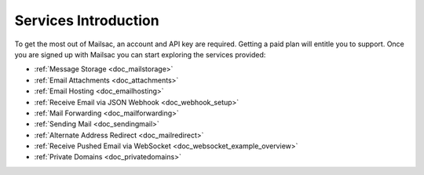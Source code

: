 .. _serivces_intro:

Services Introduction
=====================

To get the most out of Mailsac, an account and API key are required. Getting a paid plan will
entitle you to support. Once you are signed up with Mailsac you can start exploring
the services provided:

* :ref:`Message  Storage <doc_mailstorage>`
* :ref:`Email Attachments <doc_attachments>`
* :ref:`Email Hosting <doc_emailhosting>`
* :ref:`Receive Email via JSON Webhook <doc_webhook_setup>`
* :ref:`Mail Forwarding <doc_mailforwarding>`
* :ref:`Sending Mail <doc_sendingmail>`
* :ref:`Alternate Address Redirect <doc_mailredirect>`
* :ref:`Receive Pushed Email via WebSocket <doc_websocket_example_overview>`
* :ref:`Private Domains <doc_privatedomains>`
